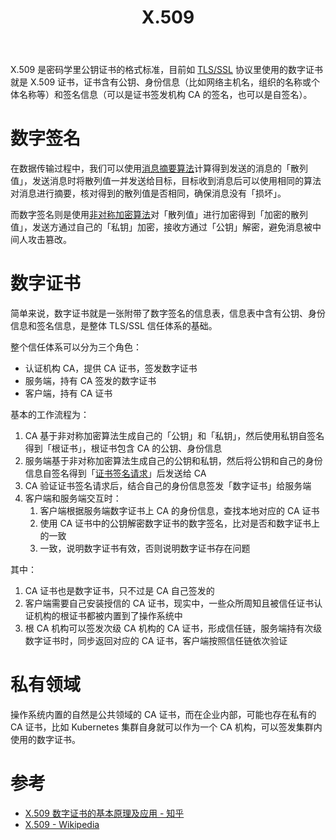 :PROPERTIES:
:ID:       6AEEDF1F-BC2D-4D29-99E5-B68050E78994
:END:
#+TITLE: X.509

X.509 是密码学里公钥证书的格式标准，目前如 [[id:DD97CB63-3ED2-4834-A706-D42C9C036FC6][TLS/SSL]] 协议里使用的数字证书就是 X.509 证书，证书含有公钥、身份信息（比如网络主机名，组织的名称或个体名称等）和签名信息（可以是证书签发机构 CA 的签名，也可以是自签名）。

* 数字签名
  在数据传输过程中，我们可以使用[[id:6D2A03A4-EB55-4196-9C38-BE1138045184][消息摘要算法]]计算得到发送的消息的「散列值」，发送消息时将散列值一并发送给目标，目标收到消息后可以使用相同的算法对消息进行摘要，核对得到的散列值是否相同，确保消息没有「损坏」。

  而数字签名则是使用[[id:679FA112-7194-49D4-A766-4E62E06AE072][非对称加密算法]]对「散列值」进行加密得到「加密的散列值」，发送方通过自己的「私钥」加密，接收方通过「公钥」解密，避免消息被中间人攻击篡改。

* 数字证书
  简单来说，数字证书就是一张附带了数字签名的信息表，信息表中含有公钥、身份信息和签名信息，是整体 TLS/SSL 信任体系的基础。

  整个信任体系可以分为三个角色：
  + 认证机构 CA，提供 CA 证书，签发数字证书
  + 服务端，持有 CA 签发的数字证书
  + 客户端，持有 CA 证书

  基本的工作流程为：
  1. CA 基于非对称加密算法生成自己的「公钥」和「私钥」，然后使用私钥自签名得到「根证书」，根证书包含 CA 的公钥、身份信息
  2. 服务端基于非对称加密算法生成自己的公钥和私钥，然后将公钥和自己的身份信息自签名得到「[[id:47E98027-6495-45EF-8EC3-A19B4F54EE2A][证书签名请求]]」后发送给 CA
  3. CA 验证证书签名请求后，结合自己的身份信息签发「数字证书」给服务端
  4. 客户端和服务端交互时：
     1) 客户端根据服务端数字证书上 CA 的身份信息，查找本地对应的 CA 证书
     2) 使用 CA 证书中的公钥解密数字证书的数字签名，比对是否和数字证书上的一致
     3) 一致，说明数字证书有效，否则说明数字证书存在问题

  其中：
  1. CA 证书也是数字证书，只不过是 CA 自己签发的
  2. 客户端需要自己安装授信的 CA 证书，现实中，一些众所周知且被信任证书认证机构的根证书都被内置到了操作系统中
  3. 根 CA 机构可以签发次级 CA 机构的 CA 证书，形成信任链，服务端持有次级数字证书时，同步返回对应的 CA 证书，客户端按照信任链依次验证

* 私有领域
  操作系统内置的自然是公共领域的 CA 证书，而在企业内部，可能也存在私有的 CA 证书，比如 Kubernetes 集群自身就可以作为一个 CA 机构，可以签发集群内使用的数字证书。

* 参考
  + [[https://zhuanlan.zhihu.com/p/36832100][X.509 数字证书的基本原理及应用 - 知乎]]
  + [[https://en.wikipedia.org/wiki/X.509][X.509 - Wikipedia]]
